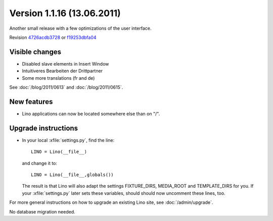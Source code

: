 Version 1.1.16 (13.06.2011)
===========================

Another small release with a few optimizations of the user interface.

Revision `4726acdb3728 <http://code.google.com/p/lino/source/detail?r=4726acdb3728bca11a535a812d0b5d7186b245b8>`_
or `f19253dbfa04 <http://code.google.com/p/lino/source/detail?r=f19253dbfa0445617fbb210a8a1dde5d12d949ad>`_ 

Visible changes
---------------

- Disabled slave elements in Insert Window
- Intuitiveres Bearbeiten der Drittpartner
- Some more translations (fr and de)

See 
:doc:`/blog/2011/0613` and
:doc:`/blog/2011/0615`.

New features
------------

- Lino applications can now be located somewhere else than on "/".


Upgrade instructions
--------------------

- In your local :xfile:`settings.py`, find the line::

    LINO = Lino(__file__)
    
  and change it to::
  
    LINO = Lino(__file__,globals())
    
  The result is that Lino will also adapt the 
  settings FIXTURE_DIRS, MEDIA_ROOT and TEMPLATE_DIRS for you.
  If your :xfile:`settings.py` later sets these variables, 
  should should now uncomment these lines, too. 



For more general instructions on how to upgrade an existing 
Lino site, see :doc:`/admin/upgrade`.

No database migration needed.
